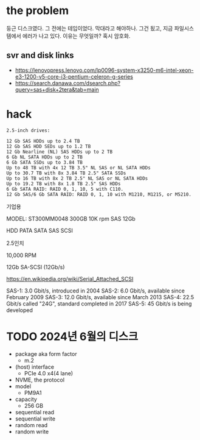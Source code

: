 * the problem

둥근 디스크였다. 그 전에는 테입이었다. 막대라고 해야하나. 그건 됬고, 지금 파일시스템에서 에러가 나고 있다. 이유는 무엇일까? 혹시 암호화.

** svr and disk links

- https://lenovopress.lenovo.com/lp0096-system-x3250-m6-intel-xeon-e3-1200-v5-core-i3-pentium-celeron-g-series
- https://search.danawa.com/dsearch.php?query=sas+disk+2tera&tab=main

* hack

#+begin_src
2.5-inch drives:

12 Gb SAS HDDs up to 2.4 TB
12 Gb SAS HDD SEDs up to 1.2 TB
12 Gb Nearline (NL) SAS HDDs up to 2 TB
6 Gb NL SATA HDDs up to 2 TB
6 Gb SATA SSDs up to 3.84 TB
Up to 48 TB with 4x 12 TB 3.5" NL SAS or NL SATA HDDs
Up to 30.7 TB with 8x 3.84 TB 2.5" SATA SSDs
Up to 16 TB with 8x 2 TB 2.5" NL SAS or NL SATA HDDs
Up to 19.2 TB with 8x 1.8 TB 2.5" SAS HDDs
6 Gb SATA RAID: RAID 0, 1, 10, 5 with C110.
12 Gb SAS/6 Gb SATA RAID: RAID 0, 1, 10 with M1210, M1215, or M5210.
#+end_src

기업용

MODEL: ST300MM0048
300GB
10K rpm
SAS 12Gb

HDD
PATA SATA SAS
SCSI

2.5인치

10,000 RPM

12Gb
SA-SCSI (12Gb/s)

https://en.wikipedia.org/wiki/Serial_Attached_SCSI

SAS-1: 3.0 Gbit/s, introduced in 2004
SAS-2: 6.0 Gbit/s, available since February 2009
SAS-3: 12.0 Gbit/s, available since March 2013
SAS-4: 22.5 Gbit/s called "24G", standard completed in 2017
SAS-5: 45 Gbit/s is being developed

* TODO 2024년 6월의 디스크

- package aka form factor
  - m.2
- (host) interface
  - PCIe 4.0 x4(4 lane)
- NVME, the protocol
- model
  - PM9A1
- capacity
  - 256 GB
- sequential read
- sequential write
- random read
- random write
